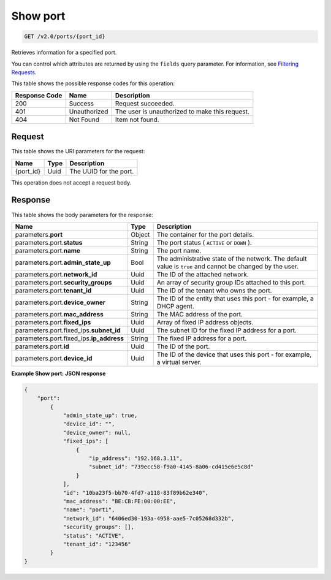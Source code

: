 
.. THIS OUTPUT IS GENERATED FROM THE WADL. DO NOT EDIT.

..  _get-show-port-v2.0-ports-port-id:

Show port
^^^^^^^^^^^^^^^^^^^^^^^^^^^^^^^^^^^^^^^^^^^^^^^^^^^^^^^^^^^^^^^^^^^^^^^^^^^^^^^^

.. code::

    GET /v2.0/ports/{port_id}

Retrieves information for a specified port.

You can control which attributes are returned by using the ``fields`` query parameter. For information, see `Filtering Requests <http://docs.rackspace.com/networks/api/v2/cn-devguide/content/section_filtering.html>`__.



This table shows the possible response codes for this operation:


+--------------------------+-------------------------+-------------------------+
|Response Code             |Name                     |Description              |
+==========================+=========================+=========================+
|200                       |Success                  |Request succeeded.       |
+--------------------------+-------------------------+-------------------------+
|401                       |Unauthorized             |The user is unauthorized |
|                          |                         |to make this request.    |
+--------------------------+-------------------------+-------------------------+
|404                       |Not Found                |Item not found.          |
+--------------------------+-------------------------+-------------------------+


Request
""""""""""""""""




This table shows the URI parameters for the request:

+--------------------------+-------------------------+-------------------------+
|Name                      |Type                     |Description              |
+==========================+=========================+=========================+
|{port_id}                 |Uuid                     |The UUID for the port.   |
+--------------------------+-------------------------+-------------------------+





This operation does not accept a request body.




Response
""""""""""""""""





This table shows the body parameters for the response:

+-----------------------------+------------------------+-----------------------+
|Name                         |Type                    |Description            |
+=============================+========================+=======================+
|parameters.\ **port**        |Object                  |The container for the  |
|                             |                        |port details.          |
+-----------------------------+------------------------+-----------------------+
|parameters.port.\ **status** |String                  |The port status (      |
|                             |                        |``ACTIVE`` or ``DOWN`` |
|                             |                        |).                     |
+-----------------------------+------------------------+-----------------------+
|parameters.port.\ **name**   |String                  |The port name.         |
+-----------------------------+------------------------+-----------------------+
|parameters.port.\            |Bool                    |The administrative     |
|**admin_state_up**           |                        |state of the network.  |
|                             |                        |The default value is   |
|                             |                        |``true`` and cannot be |
|                             |                        |changed by the user.   |
+-----------------------------+------------------------+-----------------------+
|parameters.port.\            |Uuid                    |The ID of the attached |
|**network_id**               |                        |network.               |
+-----------------------------+------------------------+-----------------------+
|parameters.port.\            |Uuid                    |An array of security   |
|**security_groups**          |                        |group IDs attached to  |
|                             |                        |this port.             |
+-----------------------------+------------------------+-----------------------+
|parameters.port.\            |Uuid                    |The ID of the tenant   |
|**tenant_id**                |                        |who owns the port.     |
+-----------------------------+------------------------+-----------------------+
|parameters.port.\            |String                  |The ID of the entity   |
|**device_owner**             |                        |that uses this port -  |
|                             |                        |for example, a DHCP    |
|                             |                        |agent.                 |
+-----------------------------+------------------------+-----------------------+
|parameters.port.\            |String                  |The MAC address of the |
|**mac_address**              |                        |port.                  |
+-----------------------------+------------------------+-----------------------+
|parameters.port.\            |Uuid                    |Array of fixed IP      |
|**fixed_ips**                |                        |address objects.       |
+-----------------------------+------------------------+-----------------------+
|parameters.port.fixed_ips.\  |Uuid                    |The subnet ID for the  |
|**subnet_id**                |                        |fixed IP address for a |
|                             |                        |port.                  |
+-----------------------------+------------------------+-----------------------+
|parameters.port.fixed_ips.\  |String                  |The fixed IP address   |
|**ip_address**               |                        |for a port.            |
+-----------------------------+------------------------+-----------------------+
|parameters.port.\ **id**     |Uuid                    |The ID of the port.    |
+-----------------------------+------------------------+-----------------------+
|parameters.port.\            |Uuid                    |The ID of the device   |
|**device_id**                |                        |that uses this port -  |
|                             |                        |for example, a virtual |
|                             |                        |server.                |
+-----------------------------+------------------------+-----------------------+







**Example Show port: JSON response**


.. code::

   {
       "port":
           {
               "admin_state_up": true, 
               "device_id": "", 
               "device_owner": null, 
               "fixed_ips": [
                   {
                       "ip_address": "192.168.3.11", 
                       "subnet_id": "739ecc58-f9a0-4145-8a06-cd415e6e5c8d"
                   }
               ], 
               "id": "10ba23f5-bb70-4fd7-a118-83f89b62e340", 
               "mac_address": "BE:CB:FE:00:00:EE", 
               "name": "port1", 
               "network_id": "6406ed30-193a-4958-aae5-7c05268d332b", 
               "security_groups": [], 
               "status": "ACTIVE", 
               "tenant_id": "123456"
           }
   }




